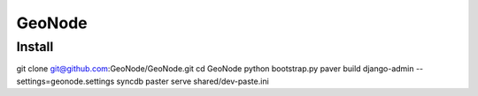 =========
 GeoNode
=========

Install
=======

::

git clone git@github.com:GeoNode/GeoNode.git
cd GeoNode
python bootstrap.py
paver build
django-admin --settings=geonode.settings syncdb
paster serve shared/dev-paste.ini